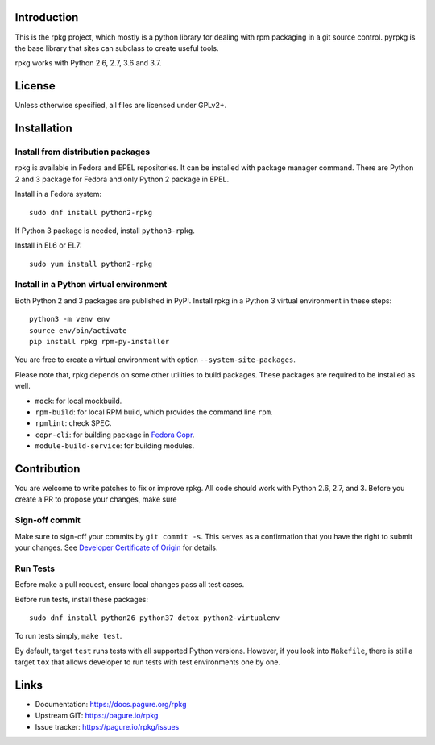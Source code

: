 Introduction
============

This is the rpkg project, which mostly is a python library for dealing with
rpm packaging in a git source control.  pyrpkg is the base library that sites
can subclass to create useful tools.

rpkg works with Python 2.6, 2.7, 3.6 and 3.7.

License
=======

Unless otherwise specified, all files are licensed under GPLv2+.

Installation
============

Install from distribution packages
----------------------------------

rpkg is available in Fedora and EPEL repositories. It can be installed with
package manager command. There are Python 2 and 3 package for Fedora and only
Python 2 package in EPEL.

Install in a Fedora system::

    sudo dnf install python2-rpkg

If Python 3 package is needed, install ``python3-rpkg``.

Install in EL6 or EL7::

    sudo yum install python2-rpkg

Install in a Python virtual environment
---------------------------------------

Both Python 2 and 3 packages are published in PyPI. Install rpkg in a Python 3
virtual environment in these steps::

    python3 -m venv env
    source env/bin/activate
    pip install rpkg rpm-py-installer

You are free to create a virtual environment with option ``--system-site-packages``.

Please note that, rpkg depends on some other utilities to build packages. These
packages are required to be installed as well.

* ``mock``: for local mockbuild.
* ``rpm-build``:  for local RPM build, which provides the command line ``rpm``.
* ``rpmlint``: check SPEC.
* ``copr-cli``: for building package in `Fedora Copr`_.
* ``module-build-service``: for building modules.

.. _`Fedora Copr`: https://copr.fedorainfracloud.org/

Contribution
============

You are welcome to write patches to fix or improve rpkg. All code should work
with Python 2.6, 2.7, and 3. Before you create a PR to propose your changes,
make sure

Sign-off commit
---------------

Make sure to sign-off your commits by ``git commit -s``. This serves as a
confirmation that you have the right to submit your changes. See `Developer
Certificate of Origin`_ for details.

.. _Developer Certificate of Origin: https://developercertificate.org/

Run Tests
---------

Before make a pull request, ensure local changes pass all test cases.

Before run tests, install these packages::

    sudo dnf install python26 python37 detox python2-virtualenv

To run tests simply, ``make test``.

By default, target ``test`` runs tests with all supported Python versions.
However, if you look into ``Makefile``, there is still a target ``tox`` that
allows developer to run tests with test environments one by one.

Links
=====

* Documentation: https://docs.pagure.org/rpkg
* Upstream GIT: https://pagure.io/rpkg
* Issue tracker: https://pagure.io/rpkg/issues
